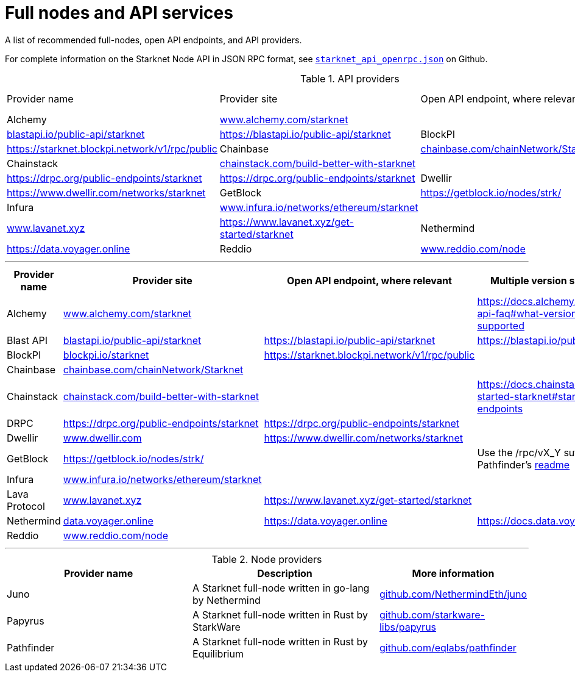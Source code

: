 = Full nodes and API services

A list of recommended full-nodes, open API endpoints, and API providers.

For complete information on the Starknet Node API in JSON RPC format, see link:https://github.com/starkware-libs/starknet-specs/blob/master/api/starknet_api_openrpc.json[`starknet_api_openrpc.json`] on Github.

.API providers
[cols="1,2,3,3",stripes=even]
|===
| Provider name | Provider site | Open API endpoint, where relevant | Version support, where relevant
|Alchemy  | link:https://www.alchemy.com/starknet[www.alchemy.com/starknet] |
|Blast API | link:https://blastapi.io/public-api/starknet[blastapi.io/public-api/starknet] | https://blastapi.io/public-api/starknet
|BlockPI| link:https://blockpi.io/starknet[blockpi.io/starknet] | https://starknet.blockpi.network/v1/rpc/public
|Chainbase | link:https://chainbase.com/chainNetwork/Starknet[chainbase.com/chainNetwork/Starknet] |
|Chainstack | link:https://chainstack.com/build-better-with-starknet/[chainstack.com/build-better-with-starknet] |
|DRPC | link:https://drpc.org/public-endpoints/starknet[https://drpc.org/public-endpoints/starknet] |link:https://drpc.org/public-endpoints/starknet[https://drpc.org/public-endpoints/starknet]
|Dwellir | link:https://www.dwellir.com[www.dwellir.com] | https://www.dwellir.com/networks/starknet
|GetBlock | link:https://getblock.io/nodes/strk/[https://getblock.io/nodes/strk/] |
|Infura | link:https://www.infura.io/networks/ethereum/starknet[www.infura.io/networks/ethereum/starknet] |
|Lava Protocol| link:https://www.lavanet.xyz/[www.lavanet.xyz] | https://www.lavanet.xyz/get-started/starknet
|Nethermind| link:https://data.voyager.online[data.voyager.online] | https://data.voyager.online
|Reddio| link:https://www.reddio.com/node[www.reddio.com/node] | 
|===



'''

[cols="1,2,3,3",stripes=even]
|===
|Provider name |Provider site |Open API endpoint, where relevant |Multiple version support, where relevant

|Alchemy |https://www.alchemy.com/starknet[www.alchemy.com/starknet] |  |https://docs.alchemy.com/reference/starknet-api-faq#what-versions-of-starknet-api-are-supported[https://docs.alchemy.com/reference/starknet-api-faq#what-versions-of-starknet-api-are-supported]
|Blast API |https://blastapi.io/public-api/starknet[blastapi.io/public-api/starknet] |https://blastapi.io/public-api/starknet[https://blastapi.io/public-api/starknet] a|
https://blastapi.io/public-api/starknet[https://blastapi.io/public-api/starknet]
|BlockPI |https://blockpi.io/starknet[blockpi.io/starknet] |https://starknet.blockpi.network/v1/rpc/public[https://starknet.blockpi.network/v1/rpc/public] |
|Chainbase |https://chainbase.com/chainNetwork/Starknet[chainbase.com/chainNetwork/Starknet] |  |
|Chainstack |https://chainstack.com/build-better-with-starknet/[chainstack.com/build-better-with-starknet] |  a|
https://docs.chainstack.com/reference/getting-started-starknet#starknet-json-rpc-version-endpoints[https://docs.chainstack.com/reference/getting-started-starknet#starknet-json-rpc-version-endpoints]
|DRPC |https://drpc.org/public-endpoints/starknet[https://drpc.org/public-endpoints/starknet] |https://drpc.org/public-endpoints/starknet[https://drpc.org/public-endpoints/starknet] |
|Dwellir |https://www.dwellir.com/[www.dwellir.com] |https://www.dwellir.com/networks/starknet[https://www.dwellir.com/networks/starknet] |
|GetBlock |https://getblock.io/nodes/strk/[https://getblock.io/nodes/strk/] |  |Use the /rpc/vX_Y suffix, as explained in Pathfinder’s https://github.com/eqlabs/pathfinder?tab=readme-ov-file#json-rpc-api[readme]
|Infura |https://www.infura.io/networks/ethereum/starknet[www.infura.io/networks/ethereum/starknet] |  |
|Lava Protocol |https://www.lavanet.xyz/[www.lavanet.xyz] |https://www.lavanet.xyz/get-started/starknet[https://www.lavanet.xyz/get-started/starknet] |
|Nethermind |https://data.voyager.online/[data.voyager.online] |https://data.voyager.online/[https://data.voyager.online] a| https://docs.data.voyager.online/spec[https://docs.data.voyager.online/spec]
|Reddio a| https://www.reddio.com/node[www.reddio.com/node] | |
|===


'''




.Node providers
[cols="1,2,1",stripes=even]
[%header,cols="2,2,1"]
|===
| Provider name | Description | More information
|Juno|A Starknet full-node written in go-lang by Nethermind |link:https://github.com/NethermindEth/juno[github.com/NethermindEth/juno]
|Papyrus|A Starknet full-node written in Rust by StarkWare | link:https://github.com/starkware-libs/papyrus[github.com/starkware-libs/papyrus]
|Pathfinder|A Starknet full-node written in Rust by Equilibrium |link:https://github.com/eqlabs/pathfinder[github.com/eqlabs/pathfinder]
|===
